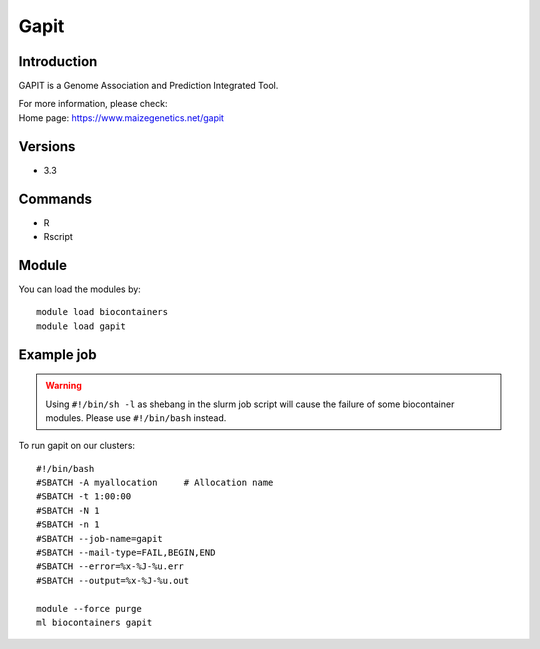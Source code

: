 .. _backbone-label:

Gapit
==============================

Introduction
~~~~~~~~
GAPIT is a Genome Association and Prediction Integrated Tool.


| For more information, please check:
| Home page: https://www.maizegenetics.net/gapit

Versions
~~~~~~~~
- 3.3

Commands
~~~~~~~
- R
- Rscript

Module
~~~~~~~~
You can load the modules by::

    module load biocontainers
    module load gapit

Example job
~~~~~
.. warning::
    Using ``#!/bin/sh -l`` as shebang in the slurm job script will cause the failure of some biocontainer modules. Please use ``#!/bin/bash`` instead.

To run gapit on our clusters::

    #!/bin/bash
    #SBATCH -A myallocation     # Allocation name
    #SBATCH -t 1:00:00
    #SBATCH -N 1
    #SBATCH -n 1
    #SBATCH --job-name=gapit
    #SBATCH --mail-type=FAIL,BEGIN,END
    #SBATCH --error=%x-%J-%u.err
    #SBATCH --output=%x-%J-%u.out

    module --force purge
    ml biocontainers gapit
